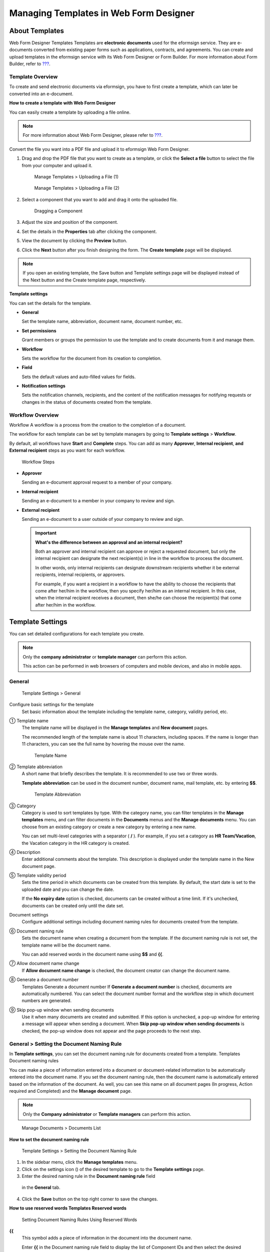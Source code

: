 .. _template_wd:

Managing Templates in Web Form Designer
=======================================

About Templates
---------------

Web Form Designer Templates Templates are **electronic documents** used
for the eformsign service. They are e-documents converted from existing
paper forms such as applications, contracts, and agreements. You can
create and upload templates in the eformsign service with its Web Form
Designer or Form Builder. For more information about Form Builder, refer
to `??? <#template_fb>`__.

Template Overview
~~~~~~~~~~~~~~~~~

To create and send electronic documents via eformsign, you have to first
create a template, which can later be converted into an e-document.

**How to create a template with Web Form Designer**

You can easily create a template by uploading a file online.

.. note::

   For more information about Web Form Designer, please refer to
   `??? <#webform>`__.

Convert the file you want into a PDF file and upload it to eformsign Web
Form Designer.

1. Drag and drop the PDF file that you want to create as a template, or
   click the **Select a file** button to select the file from your
   computer and upload it.

   .. figure:: resources/managetemplate-upload-en.png
      :alt: Manage Templates > Uploading a File (1)
      :width: 700px

      Manage Templates > Uploading a File (1)

   .. figure:: resources/en-managetemplate-upload-popup.png
      :alt: Manage Templates > Uploading a File (2)
      :width: 700px

      Manage Templates > Uploading a File (2)

2. Select a component that you want to add and drag it onto the uploaded
   file.

   .. figure:: resources/en-template-settings-wfdesign.png
      :alt: Dragging a Component
      :width: 700px

      Dragging a Component

3. Adjust the size and position of the component.

4. Set the details in the **Properties** tab after clicking the
   component.

5. View the document by clicking the **Preview** button.

6. Click the **Next** button after you finish designing the form. The
   **Create template** page will be displayed.

.. note::

   If you open an existing template, the Save button and Template
   settings page will be displayed instead of the Next button and the
   Create template page, respectively.

**Template settings**

You can set the details for the template.

-  **General**

   Set the template name, abbreviation, document name, document number,
   etc.

-  **Set permissions**

   Grant members or groups the permission to use the template and to
   create documents from it and manage them.

-  **Workflow**

   Sets the workflow for the document from its creation to completion.

-  **Field**

   Sets the default values and auto-filled values for fields.

-  **Notification settings**

   Sets the notification channels, recipients, and the content of the
   notification messages for notifying requests or changes in the status
   of documents created from the template.

Workflow Overview
~~~~~~~~~~~~~~~~~

Workflow A workflow is a process from the creation to the completion of
a document.

The workflow for each template can be set by template managers by going
to **Template settings** > **Workflow**.

By default, all workflows have **Start** and **Complete** steps. You can
add as many **Approver**, **Internal recipient**, **and External
recipient** steps as you want for each workflow.

.. figure:: resources/en-workflow-steps.png
   :alt: Workflow Steps

   Workflow Steps

-  **Approver**

   Sending an e-document approval request to a member of your company.

-  **Internal recipient**

   Sending an e-document to a member in your company to review and sign.

-  **External recipient**

   Sending an e-document to a user outside of your company to review and
   sign.

   .. important::

      **What's the difference between an approval and an internal
      recipient?**

      Both an approver and internal recipient can approve or reject a
      requested document, but only the internal recipient can designate
      the next recipient(s) in line in the workflow to process the
      document.

      In other words, only internal recipients can designate downstream
      recipients whether it be external recipients, internal recipients,
      or approvers.

      For example, if you want a recipient in a workflow to have the
      ability to choose the recipients that come after her/him in the
      workflow, then you specify her/him as an internal recipient. In
      this case, when the internal recipient receives a document, then
      she/he can choose the recipient(s) that come after her/him in the
      workflow.

Template Settings
-----------------

You can set detailed configurations for each template you create.

.. note::

   Only the **company administrator** or **template manager** can
   perform this action.

   This action can be performed in web browsers of computers and mobile
   devices, and also in mobile apps.

General
~~~~~~~

.. figure:: resources/en-create-template.png
   :alt: Template Settings > General
   :width: 600px

   Template Settings > General

Configure basic settings for the template
   Set basic information about the template including the template name,
   category, validity period, etc.

① Template name
   The template name will be displayed in the **Manage templates** and
   **New document** pages.

   The recommended length of the template name is about 11 characters,
   including spaces. If the name is longer than 11 characters, you can
   see the full name by hovering the mouse over the name.

   .. figure:: resources/en-template-name.png
      :alt: Template Name
      :width: 250px

      Template Name

② Template abbreviation
   A short name that briefly describes the template. It is recommended
   to use two or three words.

   **Template abbreviation** can be used in the document number,
   document name, mail template, etc. by entering **$$**.

   .. figure:: resources/en-template-name-abb.png
      :alt: Template Abbreviation

      Template Abbreviation

③ Category
   Category is used to sort templates by type. With the category name,
   you can filter templates in the **Manage templates** menu, and can
   filter documents in the **Documents** menus and the **Manage
   documents** menu. You can choose from an existing category or create
   a new category by entering a new name.

   You can set multi-level categories with a separator ( **/** ). For
   example, if you set a category as **HR Team/Vacation**, the Vacation
   category in the HR category is created.

④ Description
   Enter additional comments about the template. This description is
   displayed under the template name in the New document page.

⑤ Template validity period
   Sets the time period in which documents can be created from this
   template. By default, the start date is set to the uploaded date and
   you can change the date.

   If the **No expiry date** option is checked, documents can be created
   without a time limit. If it's unchecked, documents can be created
   only until the date set.

Document settings
   Configure additional settings including document naming rules for
   documents created from the template.

⑥ Document naming rule
   Sets the document name when creating a document from the template. If
   the document naming rule is not set, the template name will be the
   document name.

   You can add reserved words in the document name using **$$** and
   **{{**.

⑦ Allow document name change
   If **Allow document name change** is checked, the document creator
   can change the document name.

⑧ Generate a document number
   Templates Generate a document number If **Generate a document
   number** is checked, documents are automatically numbered. You can
   select the document number format and the workflow step in which
   document numbers are generated.

   |image1|

⑨ Skip pop-up window when sending documents
   Use it when many documents are created and submitted. If this option
   is unchecked, a pop-up window for entering a message will appear when
   sending a document. When **Skip pop-up window when sending
   documents** is checked, the pop-up window does not appear and the
   page proceeds to the next step.

General > Setting the Document Naming Rule
~~~~~~~~~~~~~~~~~~~~~~~~~~~~~~~~~~~~~~~~~~

In **Template settings**, you can set the document naming rule for
documents created from a template. Templates Document naming rules

You can make a piece of information entered into a document or
document-related information to be automatically entered into the
document name. If you set the document naming rule, then the document
name is automatically entered based on the information of the document.
As well, you can see this name on all document pages (In progress,
Action required and Completed) and the **Manage document** page.

.. note::

   Only the **Company administrator** or **Template managers** can
   perform this action.

.. figure:: resources/en-manage-documents-document-list.png
   :alt: Manage Documents > Documents List
   :width: 700px

   Manage Documents > Documents List

**How to set the document naming rule**

.. figure:: resources/en-document-naming-rule.png
   :alt: Template Settings > Setting the Document Naming Rule
   :width: 600px

   Template Settings > Setting the Document Naming Rule

1. In the sidebar menu, click the **Manage templates** menu.

2. Click on the settings icon (|image2|) of the desired template to go
   to the **Template settings** page.

3.  Enter the desired naming rule in the **Document naming rule** field
   in the **General** tab.

4. Click the **Save** button on the top right corner to save the
   changes.

**How to use reserved words Templates Reserved words**

.. figure:: resources/en-document-naming-rule-reserved.png
   :alt: Setting Document Naming Rules Using Reserved Words

   Setting Document Naming Rules Using Reserved Words

**{{**
   This symbol adds a piece of information in the document into the
   document name.

   Enter **{{** in the Document naming rule field to display the list of
   Component IDs and then select the desired component ID. The
   information in that particular component will be added to the
   document name.

**$$**
   This symbol adds document-related information into the document name.

   Enter **$$** in the Document naming rule field to display the
   drop-down menu and then select the desired information.

   +----------------------+-----------------------------------------------+
   | Information types    | Description                                   |
   +======================+===============================================+
   | Current_date         | The date in which the document is created     |
   |                      | (e.g. Feb 20, 2020)                           |
   +----------------------+-----------------------------------------------+
   | Current_time         | The time in which the document is created     |
   |                      | (e.g. 02:59 pm)                               |
   +----------------------+-----------------------------------------------+
   | Current_datetime     | The date and time in which the document is    |
   |                      | created (e.g. Feb 20, 2020, 02:59 pm)         |
   +----------------------+-----------------------------------------------+
   | Creator_ID           | The ID of the member who created the document |
   +----------------------+-----------------------------------------------+
   | Creator_name         | The name of the member who created the        |
   |                      | document                                      |
   +----------------------+-----------------------------------------------+
   | Creator_dept         | The department of the member who created the  |
   |                      | document                                      |
   +----------------------+-----------------------------------------------+
   | Creator_company Name | The name of the company in which the member   |
   |                      | who created the document belongs to           |
   +----------------------+-----------------------------------------------+
   | Template_name        | The template name entered in Template         |
   |                      | settings > General                            |
   +----------------------+-----------------------------------------------+
   | T                    | The template abbreviation entered in Template |
   | emplate_abbreviation | settings > General                            |
   +----------------------+-----------------------------------------------+
   | Company              | The company name entered in Manage company >  |
   |                      | Company profile                               |
   +----------------------+-----------------------------------------------+
   | Company_address      | The address entered in Manage company >       |
   |                      | Company profile                               |
   +----------------------+-----------------------------------------------+
   | Company_contact_no   | The contact information entered in Manage     |
   |                      | company > Company profile                     |
   +----------------------+-----------------------------------------------+
   | Com                  | The business registration number entered in   |
   | pany_registration_no | Manage company > Company profile              |
   +----------------------+-----------------------------------------------+
   | Company_homepage     | The homepage URL entered in Manage company >  |
   |                      | Company profile                               |
   +----------------------+-----------------------------------------------+

.. tip::

   Check the status of the **Allow document name change** field.

   Even if the document naming rule is set, if the **Allow document name
   change** option is checked, the document creator can arbitrarily
   change the document name. If you do not want the document name to be
   changed, then make sure to uncheck the **Allow document name change**
   option.

.. figure:: resources/en-allow-document-name-change.png
   :alt: Checking the Allow Document Name Change Option

   Checking the Allow Document Name Change Option

.. _docnumber_wd:

General > Generating and Viewing a Document Number
~~~~~~~~~~~~~~~~~~~~~~~~~~~~~~~~~~~~~~~~~~~~~~~~~~

You can set a document number for documents created in eformsign. You
can set it so that a document number is generated automatically for each
template, and can select one of four document numbering formats. The
document number can be generated in the document using the document
component. You can also see a separate column in the document list and
search documents by the document number.

**Generating a document number Templates Generate a document number**

.. note::

   Only the **Company administrator** or **Template managers** can
   perform this action.

.. figure:: resources/en-generate-document-number.png
   :alt: Setting a Document Number
   :width: 600px

   Setting a Document Number

1. In the sidebar menu, click the **Manage templates** menu.

2. Click on the settings icon (|image3|) of the desired template to go
   to the **Template settings** page.

3. Tick the **Generate a document number** check box in the **General**
   page.

   -  **Selecting a document numbering rule**

   .. figure:: resources/en-generate-document-number-select.png
      :alt: Selecting a Document Numbering Rule

      Selecting a Document Numbering Rule

   **▪ Serial number**
      Generated in the format of the document creation order

      E.g. 1, 2, 3...

   **▪ Year_serial number**
      Generated in the format of the document creation year + document
      creation order

      E.g. 2020_1, 2020_2...

   **▪ Template_serial number**
      Generated in the format of the template abbreviation + document
      creation order

      E.g. Application 1, Application 2...

   **▪ Template_year_serial number**
      Generated in the format of the template abbreviation + document
      creation year + document creation order

      E.g. Application 2020_1, Application 2020_2...

   -  **Choosing when to number a document**

   ▪ **Start**
      A number is generated when a document is created.

   ▪ **Complete**
      A number is generated when a document is completed after going
      through all the steps in the workflow.

4. Click the **Save** button at the top right corner of the page to
   apply your changes.

**Viewing a document number**

A document number can be viewed directly on a document using the
document component and can also be viewed in the document list.

-  **Viewing a document number directly on a document**

   You can generate a document number directly on a document by using
   the document component.

   1. Upload a PDF file on Web Form Designer.

   2. Add the document component in the location where the document
      number will be displayed.

      |image4|

   3. Click the **Next** button to go to the **Template settings.**

   4. In **Template settings > General,** tick the **Generate a document
      number** check box.

   5. Select a document numbering rule.

   6. Click the **Save** button to save the settings.

-  **Viewing a document number in the Completed and Manage documents
   pages**

   .. figure:: resources/en-completed-document-box-docno.png
      :alt: Completed - Document List
      :width: 700px

      Completed - Document List

   .. figure:: resources/en-completed-document-list-docno-column.png
      :alt: Completed - Document List - Document Number
      :width: 700px

      Completed - Document List - Document Number

   A document number can be viewed in the Documents menus (In progress,
   Action required, and Completed), and the Manage documents menu
   (requires document management permission).

   1. In the sidebar, click the **Completed** or **Manage documents**
      menu.

   2. Click the column settings icon at the top right corner of the
      page.

   3. Check **Document number** in the column list.

      |image5|

   4. Check that **the document number** column is added.

-  **Searching for a document using a document number**

   |image6|

   You can search a document by its document number via advanced search.

   1. Go to the **Completed** or **Manage documents** page.

   2. Click the **Advanced** button at the top right corner of the page.

   3. Select **Document number** among the search conditions.

   4. Type in the document number of the document you want to search
      for.

   5. View the search results.

Set Permissions
~~~~~~~~~~~~~~~

You can set the permissions for template usage and document management.

.. figure:: resources/en-template-settings-permissions.png
   :alt: Template Settings > Set Permissions
   :width: 700px

   Template Settings > Set Permissions

**Template usage**

Template usage This permission is needed to create documents from the
template, and you can select **Allow all** or **Group or member** to
allow all the members or some members in the company to create documents
from the template.

**Document management**

Document management You can select groups or members to open documents
created from the template, void completed documents, or remove documents
permanently. You can grant permission for all or some of the three
options described below.

-  **Open all documents** (default): Default permission granted to a
   document manager and gives the permission to open all documents to
   authorized groups or members.

-  **Void completed documents** (optional): Permission for voiding
   completed documents when requested by the document creator.

-  **Remove documents** (optional): Permission to permanently remove
   documents from the system.

Workflow Settings
~~~~~~~~~~~~~~~~~

You can create or modify the workflow of the template by clicking the
**Workflow** tab in the **Template setting**\ s page. Workflow

.. figure:: resources/en-template-settings-workflow.png
   :alt: Template Settings > Workflow
   :width: 500px

   Template Settings > Workflow

**Adding steps to the workflow**

1. Go to the **Workflow** configuration page by clicking the
   **Workflow** tab.

2. Click the add button (|image7|) which is in between the **Start** and
   **Complete** steps.

3. Select the type of recipient you want to add.

   |image8|

4. When selected, a step is added to the workflow.

.. tip::

   You can add as many steps as you want. You can adjust the order of
   steps by clicking the arrow next to a workflow step.

   To delete a step, click **X** on the right side of the step button.

   |image9|

**Configuring the details of each workflow step**

You can click a step to set details such as **Properties** and **Manage
items** for each workflow step.

-  In **Properties**, you configure the details of the step including
   the step name and recipients.

-  In **Manage items**, you can set the fields in which the recipient
   has access to or is required to fill in.

   |image10|

**Start: Step for creating a document Workflow Start**
   |image11|

   -  **Step name**: Change the name of the step. The default name is
      'Start'.

   -  **Limit the number of documents**: Set the maximum number of
      documents that can be created from the template.

   -  **Create documents from URL**: Create a public link for external
      recipients (non-members) to review and sign documents directly via
      URL without the need to login to the eformsign service.

   -  **Do not allow duplicate documents**: Prevent the creation of
      duplicate documents and allows to select a field for determining
      whether a document is duplicated or not.

**Approver: Step for requesting a document for approval Workflow Approver**
   |image12|

   -  **Display name**: Set the text to be displayed in the text box
      when requesting a document for approval. If you do not enter it,
      the default text will appear as shown below.

      |image13|

**Internal recipient (member): Step for requesting a document to be reviewed and signed by internal members of your company Workflow Internal recipient (member)**
   |image14|

   -  **Recipient**: Select the member that will receive the document in
      this step.

      -  **Handler of a previous step**: Select an internal recipient
         that will receive the document. You can choose an internal
         recipient from one of the previous internal recipient steps in
         the workflow or the document creator in the Start step.

      -  **Group and member**: Select the groups or members in your
         company that will receive the document. You can select multiple
         groups or members.

**External recipient: Step for requesting a document to be reviewed and signed by external users (recipients who are not members of your company) Workflow External recipients**
   |image15|

   -  **Document expiration**: Set the time period in which documents
      can be sent to external users using this URL.

   -  **Automatically adds contacts**: When sending documents to an
      external recipient, this option allows the name and contact of the
      external recipient to be added automatically based on the
      information the external recipient enters into the document.

   -  **Set password**: Set a verification password that external
      recipients must enter when viewing the document. The password can
      be the recipient name, a value entered directly by the sender, or
      a field in the document.

   -  **Password hint**: Set the help message that will be displayed
      when an external recipient enters the password to view the
      document.

   -  **Require mobile verification to review documents:** Require
      external recipients to verify identity using mobile to open the
      document. This feature will incur an extra charge.

      .. note::

         The **Require mobile verification to review documents** feature
         is available in Korea only.

**Complete: Step in which a document is finally completed Workflow Complete**
   |image16|

   -  **Backup completed documents in external cloud storages**: Allow
      the document to be stored in external cloud storages connected to
      eformsign by the administrator or company managers.

   -  **Timestamp the document when completed**: Allow the completed
      document to be timestamped which proves that the document remains
      unchanged since that time. This feature will incur an extra
      charge.

Field
~~~~~

**Template Field** In the **Field** menu, you can set the default values
or auto-fill values for fields in the template, and adjust the order of
the fields.

.. figure:: resources/en-template-settings-field.png
   :alt: Template Settings > Field
   :width: 700px

   Template Settings > Field

You can set the default value of a field to be the value saved in
company/group/member information in **Manage custom fields**. You can
also choose it to be the value entered recently or a value entered
manually.

**How to configure auto-fill**

You can save information that are frequently entered into a document so
that they can be used for auto-filling later.

For example, you can pre-save information about your company or group
(such as department name, leader, and representative number) and
information about the document creator (including name and contact
details). You can add items for related fields and set the default
values in **Manage company > Manage custom fields**.

1. In the **Manage custom fields** screen\ **,** add a field.

2. Go to the **Manage templates** menu.

3. Click the **Template settings** icon.

4. Go to the **Field** menu.

5. Enter the default value for the field that you want to be
   auto-filled.

6. After completing all the settings, click the **Save** button.

Notification Settings
~~~~~~~~~~~~~~~~~~~~~

Template Notification settings You can select the method for receiving
notifications of documents created from a template, select who will
receive notifications, and select who will receive notifications about
document status.

**Notification methods**

Select the methods for sending notification messages to internal and
external recipients. You can select either email\ **,** SMS, or both.

.. note::

   **SMS** can only be selected by a company subscribed to a paid plan.
   Extra charges will apply.

When SMS is selected, **Send via SMS** and **Send via SMS if failed to
send via KakaoTalk** are enabled.

-  **Send SMS**: Send notifications to recipients via SMS.

-  **Send via KakaoTalk and if fails, send via SMS**: Send notifications
   via KakaoTalk for recipients who use KakaoTalk and via SMS for
   recipients who do not use KakaoTalk.

.. figure:: resources/en-template-settings-notification.png
   :alt: Notification Methods
   :width: 500px

   Notification Methods

**Edit notification messages**

You can view and edit notification messages to be sent to recipients
when sending documents created from the template. You can find the
default notification messages in the **Manage company > Notification
template management** page and can edit them by clicking the **Edit**
button.

.. note::

   SMS templates can only be edited by companies subscribed to a paid
   plan.

|image17|

|image18|

-  **When sending for review and sign > Internal**: You can edit the
   notification messages to be sent to internal recipients when sending
   a document to be reviewed and signed.

-  **When sending for review and sign > External**: You can edit
   notification messages to be sent to external recipients when sending
   a document to be reviewed and signed.

-  **When sending for approval**: You can edit the notification messages
   to be sent to approvers when sending an approval request.

-  **When rejecting documents**: You can edit the notification messages
   to be sent to document senders when a document is rejected by
   approvers, internal recipients, or external recipients.

**Document status notifications**

You can select who will receive status notifications for documents
created from the template. You can also preview the following
notification message types: approved, reviewed and signed, rejected,
voided, and corrected. As well, you can edit and preview the
notification messages for completed documents.

.. note::

   For notifications sent when documents are rejected, voided, or
   corrected, only email templates are provided and they are not sent
   via SMS. Also, SMS templates for document completion notifications
   (internal/external) can only be edited by companies subscribed to a
   paid plan.

|image19|

.. note::

   When the **Document creator** option is checked but the **Step
   handler** option is unchecked, a status notification is sent to the
   person who originally created the document.

   When the **Document creator** option is unchecked but the **Step
   handler** option is checked, status notifications are sent to people
   who have processed the document before the current step, except the
   document creator.

   When the **Document creator** and **Step handler** options are both
   checked, status notifications are sent to both the document creator
   and the people who have processed the document before the current
   step.

   When the **Document creator** and **Step handler** options are both
   unchecked, no notifications will be sent for that status.

-  **When documents are approved**: When the document is approved by an
   approver, a notification will be sent stating that the document has
   been approved.

-  **When documents are reviewed and signed**: When the document is
   reviewed and signed by internal or external recipients, a
   notification will be sent stating that the document has been reviewed
   and signed.

-  **When documents are rejected**: When the document is rejected by an
   approver, internal recipient, or external recipient, a notification
   will be sent stating that the document has been rejected.

-  **Document void notification**: When a request for voiding a document
   is approved, a notification will be sent stating that the document
   has been voided.

-  **When documents are corrected**: When the document is corrected by a
   document creator, a notification will be sent stating that the
   document has been corrected.

-  **When documents are completed > Internal**: When the document is
   completed, a notification will be sent to the document creator,
   approvers, and internal recipients stating that the document has been
   completed.

-  **When documents are completed > External**: When the document is
   completed, a notification will be sent to external recipients stating
   that the document has been completed.

   .. note::

      When the **Document creator** option for **When the document is
      completed > External** is checked and an external recipient
      creates and submits a document via a URL, the external recipient
      must enter his/her email in which a notification will be sent to
      when the document is completed.

Menus for Each Template
-----------------------

Go to the **Manage templates** page, click the menu icon (|image20|)
right next to the template name to see the menus that can be set for
each template.

|image21|

-  **Duplicate**: Duplicates the template. The template's file and
   detailed settings for the template will be duplicated. You will have
   a chance to change and save the detailed settings before the template
   is duplicated.

-  **Delete**: Deletes the template. Once a template is deleted, you can
   no longer create documents from that template.

-  **Deactivate**: When a template is deactivated, it will not be shown
   in the **New document** page for other members.

-  **Change owner**: You can change the owner of the template. By
   default, the person who created the template is automatically
   assigned as the template owner. If you want to make changes later,
   you can change the owner to another member by clicking this menu. The
   new template owner can be selected among members who have permission
   to manage templates.

   |image22|

-  **Document Manager:** You can select the members or groups that can
   manage documents created from the template. You can also select
   document managers in **Template settings > Set permissions.**

   |image23|

Search Templates
----------------

In the **Manage templates** page, you can lookup and search templates by
template category.

|image24|

① **Lookup Templates**
   Click the box **(1)** to lookup templates by template status and
   category. Click **X** to return to view all categories.

   By default, templates are saved in the Sample category. You can
   create categories in **Template settings > General.**

**② Search templates**
   You can search templates by entering keywords for the template name
   and category name.

③ **Sort**
   You can select the template sorting order in ascending or descending
   by template name or category.

.. |image1| image:: resources/en-generate-document-no.png
.. |image2| image:: resources/config-icon.PNG
.. |image3| image:: resources/config-icon.PNG
.. |image4| image:: resources/en-document-number-component.png
   :width: 750px
.. |image5| image:: resources/en-document-number-list.png
.. |image6| image:: resources/en-manage-template-search-advanced.png
   :width: 700px
.. |image7| image:: resources/workflow-addstep-plus-button.png
.. |image8| image:: resources/en-template-settings-workflow-add-step.png
   :width: 700px
.. |image9| image:: resources/en-template-settings-workflow-order.png
   :width: 500px
.. |image10| image:: resources/en-template-settings-workflow-item.png
   :width: 700px
.. |image11| image:: resources/en-template-settings-workflow-start.png
   :width: 700px
.. |image12| image:: resources/en-template-settings-workflow-approver.png
   :width: 700px
.. |image13| image:: resources/en-template-settings-approver-display-name.png
   :width: 250px
.. |image14| image:: resources/en-template-settings-workflow-internal.png
   :width: 700px
.. |image15| image:: resources/en-template-settings-workflow-external.png
   :width: 700px
.. |image16| image:: resources/en-template-settings-workflow-complete.png
   :width: 700px
.. |image17| image:: resources/en-template-settings-edit-notification-messages.png
   :width: 400px
.. |image18| image:: resources/en-template-settings-edit-notification-messages-popup.png
   :width: 700px
.. |image19| image:: resources/en-template-settings-notification-status.png
   :width: 500px
.. |image20| image:: resources/template-hamburgericon.png
.. |image21| image:: resources/en-manage-template-menu-icon-wd.png
   :width: 700px
.. |image22| image:: resources/en-manage-template-menu-icon-change-owner.png
.. |image23| image:: resources/en-manage-template-menu-icon-document-manager.png
.. |image24| image:: resources/en-manage-template-search.png
   :width: 700px
